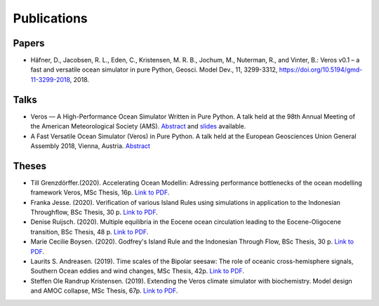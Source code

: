 Publications
============

Papers
------

- Häfner, D., Jacobsen, R. L., Eden, C., Kristensen, M. R. B., Jochum, M.,
  Nuterman, R., and Vinter, B.: Veros v0.1 – a fast and versatile ocean
  simulator in pure Python, Geosci. Model Dev., 11, 3299-3312,
  `https://doi.org/10.5194/gmd-11-3299-2018 <https://doi.org/10.5194/gmd-11-3299-2018>`__, 2018.

Talks
-----

- Veros — A High-Performance Ocean Simulator Written in Pure Python.
  A talk held at the 98th Annual Meeting of the American Meteorological Society (AMS).
  `Abstract <https://ams.confex.com/ams/98Annual/webprogram/Paper324397.html>`__ and
  `slides <http://slides.com/dionhaefner/veros-ams/>`_ available.
- A Fast Versatile Ocean Simulator (Veros) in Pure Python.
  A talk held at the European Geosciences Union General Assembly 2018, Vienna, Austria.
  `Abstract <https://meetingorganizer.copernicus.org/EGU2018/EGU2018-7122-2.pdf>`__

Theses
------
- Till Grenzdörffer.(2020). Accelerating Ocean Modellin: Adressing performance bottlenecks of 
  the ocean modelling framework Veros, MSc Thesis, 16p.
  `Link to PDF <https://sid.erda.dk/share_redirect/CVvcrowL22/Thesis/Till_Grenzdorffer_MSc_thesis.pdf>`__.
- Franka Jesse. (2020). Verification of various Island Rules using simulations in application 
  to the Indonesian Throughflow, BSc Thesis, 30 p.
  `Link to PDF <https://sid.erda.dk/share_redirect/CVvcrowL22/Thesis/Franka_Jesse_BSc_thesis.pdf>`__.
- Denise Ruijsch. (2020). Multiple equilibria in the Eocene ocean circulation leading to the 
  Eocene-Oligocene transition, BSc Thesis, 48 p.
  `Link to PDF <https://sid.erda.dk/share_redirect/CVvcrowL22/Thesis/Denise_Ruijsch_BSc_thesis.pdf>`__.
- Marie Cecilie Boysen. (2020). Godfrey's Island Rule and the Indonesian Through Flow,
  BSc Thesis, 30 p.
  `Link to PDF <https://sid.erda.dk/share_redirect/CVvcrowL22/Thesis/Marie_Cecilie_Boysen_BSc_thesis.pdf>`__.
- Laurits S. Andreasen. (2019). Time scales of the Bipolar seesaw:
  The role of oceanic cross-hemisphere signals,
  Southern Ocean eddies and wind changes, MSc Thesis, 42p.
  `Link to PDF <https://sid.erda.dk/share_redirect/CVvcrowL22/Thesis/Laurits_Andreasen_MSc_thesis.pdf>`__.
- Steffen Ole Randrup Kristensen. (2019). Extending the Veros climate simulator with biochemistry.
  Model design and AMOC collapse, MSc Thesis, 67p.
  `Link to PDF <https://sid.erda.dk/share_redirect/CVvcrowL22/Thesis/SteffenRandrup_MSc_thesis.pdf>`__.
